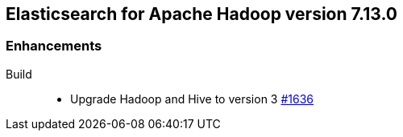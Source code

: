 [[eshadoop-7.13.0]]
== Elasticsearch for Apache Hadoop version 7.13.0

[[new-7.13.0]]
=== Enhancements

Build::
- Upgrade Hadoop and Hive to version 3
https://github.com/elastic/elasticsearch-hadoop/pull/1636[#1636]
